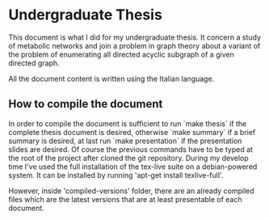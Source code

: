 * Undergraduate Thesis
  This document is what I did for my undergraduate thesis. It concern
  a study of metabolic networks and join a problem in graph theory
  about a variant of the problem of enumerating all directed acyclic
  subgraph of a given directed graph.
  
  All the document content is written using the Italian language.

** How to compile the document
   In order to compile the document is sufficient to run `make thesis`
   if the complete thesis document is desired, otherwise `make
   summary` if a brief summary is desired, at last run `make
   presentation` if the presentation slides are desired. Of course the
   previous commands have to be typed at the root of the project after
   cloned the git repository.  During my develop time I've used the
   full installation of the tex-live suite on a debian-powered
   system. It can be installed by running 'apt-get install
   texlive-full'.
   
   However, inside 'compiled-versions' folder, there are an already
   compiled files which are the latest versions that are at least
   presentable of each document.
   
